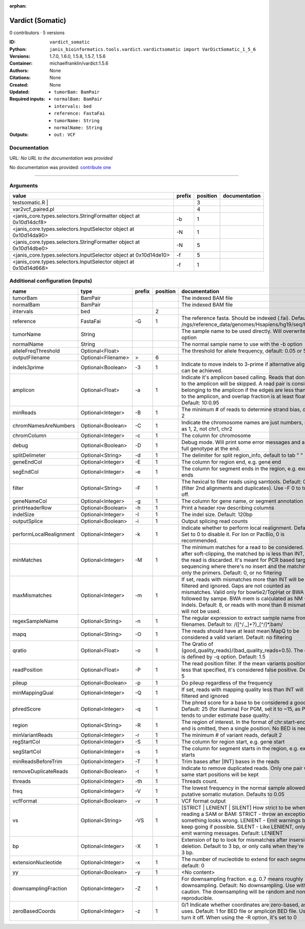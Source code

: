 :orphan:

Vardict (Somatic)
===================================

0 contributors · 5 versions

:ID: ``vardict_somatic``
:Python: ``janis_bioinformatics.tools.vardict.vardictsomatic import VarDictSomatic_1_5_6``
:Versions: 1.7.0, 1.6.0, 1.5.8, 1.5.7, 1.5.6
:Container: michaelfranklin/vardict:1.5.6
:Authors: 
:Citations: None
:Created: None
:Updated: None
:Required inputs:
   - ``tumorBam: BamPair``

   - ``normalBam: BamPair``

   - ``intervals: bed``

   - ``reference: FastaFai``

   - ``tumorName: String``

   - ``normalName: String``
:Outputs: 
   - ``out: VCF``

Documentation
-------------

URL: *No URL to the documentation was provided*

No documentation was provided: `contribute one <https://github.com/PMCC-BioinformaticsCore/janis-bioinformatics>`_

------

Arguments
----------

==================================================================  ========  ==========  ===============
value                                                               prefix      position  documentation
==================================================================  ========  ==========  ===============
| testsomatic.R |                                                                      3
var2vcf_paired.pl                                                                      4
<janis_core.types.selectors.StringFormatter object at 0x10d14dcf8>  -b                 1
<janis_core.types.selectors.InputSelector object at 0x10d14da90>    -N                 1
<janis_core.types.selectors.StringFormatter object at 0x10d14dbe0>  -N                 5
<janis_core.types.selectors.InputSelector object at 0x10d14de10>    -f                 5
<janis_core.types.selectors.InputSelector object at 0x10d14d668>    -f                 1
==================================================================  ========  ==========  ===============

Additional configuration (inputs)
---------------------------------

=======================  ==================  ========  ==========  ==================================================================================================================================================================================================================================================================================
name                     type                prefix      position  documentation
=======================  ==================  ========  ==========  ==================================================================================================================================================================================================================================================================================
tumorBam                 BamPair                                   The indexed BAM file
normalBam                BamPair                                   The indexed BAM file
intervals                bed                                    2
reference                FastaFai            -G                 1  The reference fasta. Should be indexed (.fai). Defaults to: /ngs/reference_data/genomes/Hsapiens/hg19/seq/hg19.fa
tumorName                String                                    The sample name to be used directly.  Will overwrite -n option
normalName               String                                    The normal sample name to use with the -b option
alleleFreqThreshold      Optional<Float>                           The threshold for allele frequency, default: 0.05 or 5%
outputFilename           Optional<Filename>  >                  6
indels3prime             Optional<Boolean>   -3                 1  Indicate to move indels to 3-prime if alternative alignment can be achieved.
amplicon                 Optional<Float>     -a                 1  Indicate it's amplicon based calling.  Reads that don't map to the amplicon will be skipped.  A read pair is considered belonging  to the amplicon if the edges are less than int bp to the amplicon, and overlap fraction is at least float.  Default: 10:0.95
minReads                 Optional<Integer>   -B                 1  The minimum # of reads to determine strand bias, default 2
chromNamesAreNumbers     Optional<Boolean>   -C                 1  Indicate the chromosome names are just numbers, such as 1, 2, not chr1, chr2
chromColumn              Optional<Integer>   -c                 1  The column for chromosome
debug                    Optional<Boolean>   -D                 1  Debug mode.  Will print some error messages and append full genotype at the end.
splitDelimeter           Optional<String>    -d                 1  The delimiter for split region_info, default to tab "	"
geneEndCol               Optional<Integer>   -E                 1  The column for region end, e.g. gene end
segEndCol                Optional<Integer>   -e                 1  The column for segment ends in the region, e.g. exon ends
filter                   Optional<String>    -F                 1  The hexical to filter reads using samtools. Default: 0x500 (filter 2nd alignments and duplicates). Use -F 0 to turn it off.
geneNameCol              Optional<Integer>   -g                 1  The column for gene name, or segment annotation
printHeaderRow           Optional<Boolean>   -h                 1  Print a header row describing columns
indelSize                Optional<Integer>   -I                 1  The indel size.  Default: 120bp
outputSplice             Optional<Boolean>   -i                 1  Output splicing read counts
performLocalRealignment  Optional<Integer>   -k                 1  Indicate whether to perform local realignment.  Default: 1.  Set to 0 to disable it. For Ion or PacBio, 0 is recommended.
minMatches               Optional<Integer>   -M                 1  The minimum matches for a read to be considered. If, after soft-clipping, the matched bp is less than INT, then the read is discarded. It's meant for PCR based targeted sequencing where there's no insert and the matching is only the primers. Default: 0, or no filtering
maxMismatches            Optional<Integer>   -m                 1  If set, reads with mismatches more than INT will be filtered and ignored. Gaps are not counted as mismatches. Valid only for bowtie2/TopHat or BWA aln followed by sampe. BWA mem is calculated as NM - Indels. Default: 8, or reads with more than 8 mismatches will not be used.
regexSampleName          Optional<String>    -n                 1  The regular expression to extract sample name from BAM filenames. Default to: /([^\/\._]+?)_[^\/]*.bam/
mapq                     Optional<String>    -O                 1  The reads should have at least mean MapQ to be considered a valid variant. Default: no filtering
qratio                   Optional<Float>     -o                 1  The Qratio of (good_quality_reads)/(bad_quality_reads+0.5). The quality is defined by -q option.  Default: 1.5
readPosition             Optional<Float>     -P                 1  The read position filter. If the mean variants position is less that specified, it's considered false positive.  Default: 5
pileup                   Optional<Boolean>   -p                 1  Do pileup regardless of the frequency
minMappingQual           Optional<Integer>   -Q                 1  If set, reads with mapping quality less than INT will be filtered and ignored
phredScore               Optional<Integer>   -q                 1  The phred score for a base to be considered a good call.  Default: 25 (for Illumina) For PGM, set it to ~15, as PGM tends to under estimate base quality.
region                   Optional<String>    -R                 1  The region of interest.  In the format of chr:start-end.  If end is omitted, then a single position.  No BED is needed.
minVariantReads          Optional<Integer>   -r                 1  The minimum # of variant reads, default 2
regStartCol              Optional<Integer>   -S                 1  The column for region start, e.g. gene start
segStartCol              Optional<Integer>   -s                 1  The column for segment starts in the region, e.g. exon starts
minReadsBeforeTrim       Optional<Integer>   -T                 1  Trim bases after [INT] bases in the reads
removeDuplicateReads     Optional<Boolean>   -t                 1  Indicate to remove duplicated reads.  Only one pair with same start positions will be kept
threads                  Optional<Integer>   -th                1  Threads count.
freq                     Optional<Integer>   -V                 1  The lowest frequency in the normal sample allowed for a putative somatic mutation. Defaults to 0.05
vcfFormat                Optional<Boolean>   -v                 1  VCF format output
vs                       Optional<String>    -VS                1  [STRICT | LENIENT | SILENT] How strict to be when reading a SAM or BAM: STRICT   - throw an exception if something looks wrong. LENIENT	- Emit warnings but keep going if possible. SILENT	- Like LENIENT, only don't emit warning messages. Default: LENIENT
bp                       Optional<Integer>   -X                 1  Extension of bp to look for mismatches after insersion or deletion.  Default to 3 bp, or only calls when they're within 3 bp.
extensionNucleotide      Optional<Integer>   -x                 1  The number of nucleotide to extend for each segment, default: 0
yy                       Optional<Boolean>   -y                 1  <No content>
downsamplingFraction     Optional<Integer>   -Z                 1  For downsampling fraction.  e.g. 0.7 means roughly 70% downsampling.  Default: No downsampling.  Use with caution.  The downsampling will be random and non-reproducible.
zeroBasedCoords          Optional<Integer>   -z                 1  0/1  Indicate whether coordinates are zero-based, as IGV uses.  Default: 1 for BED file or amplicon BED file. Use 0 to turn it off. When using the -R option, it's set to 0
=======================  ==================  ========  ==========  ==================================================================================================================================================================================================================================================================================


